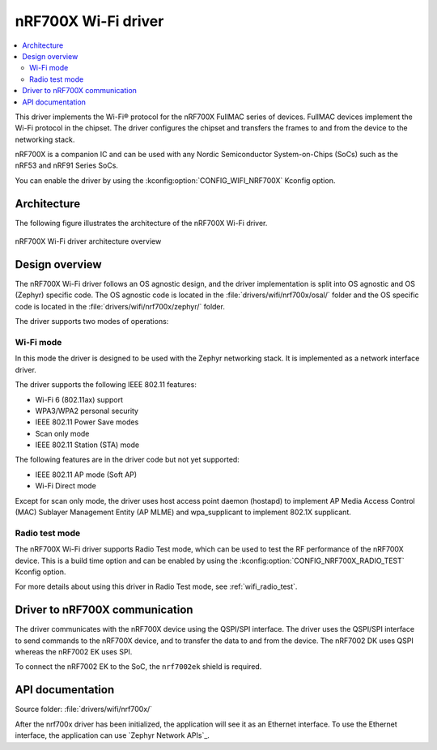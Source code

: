 .. _nrf700x_wifi:

nRF700X Wi-Fi driver
####################

.. contents::
   :local:
   :depth: 2

This driver implements the Wi-Fi® protocol for the nRF700X FullMAC series of devices.
FullMAC devices implement the Wi-Fi protocol in the chipset.
The driver configures the chipset and transfers the frames to and from the device to the networking stack.

nRF700X is a companion IC and can be used with any Nordic Semiconductor System-on-Chips (SoCs) such as the nRF53 and nRF91 Series SoCs.

You can enable the driver by using the :kconfig:option:`CONFIG_WIFI_NRF700X` Kconfig option.

Architecture
*************

The following figure illustrates the architecture of the nRF700X Wi-Fi driver.

.. figure:: /images/nrf700x_wifi_driver.svg
   :alt: nRF700X Wi-Fi driver block diagram
   :align: center
   :figclass: align-center

   nRF700X Wi-Fi driver architecture overview

Design overview
***************

The nRF700X Wi-Fi driver follows an OS agnostic design, and the driver implementation is split into OS agnostic and OS (Zephyr) specific code.
The OS agnostic code is located in the :file:`drivers/wifi/nrf700x/osal/` folder and the OS specific code is located in the :file:`drivers/wifi/nrf700x/zephyr/` folder.

The driver supports two modes of operations:

Wi-Fi mode
^^^^^^^^^^
In this mode the driver is designed to be used with the Zephyr networking stack. It is implemented as a network interface driver.

The driver supports the following IEEE 802.11 features:

* Wi-Fi 6 (802.11ax) support
* WPA3/WPA2 personal security
* IEEE 802.11 Power Save modes
* Scan only mode
* IEEE 802.11 Station (STA) mode

The following features are in the driver code but not yet supported:

* IEEE 802.11 AP mode (Soft AP)
* Wi-Fi Direct mode

Except for scan only mode, the driver uses host access point daemon (hostapd) to implement AP Media Access Control (MAC) Sublayer Management Entity (AP MLME) and wpa_supplicant to implement 802.1X supplicant.

Radio test mode
^^^^^^^^^^^^^^^
The nRF700X Wi-Fi driver supports Radio Test mode, which can be used to test the RF performance of the nRF700X device.
This is a build time option and can be enabled by using the :kconfig:option:`CONFIG_NRF700X_RADIO_TEST` Kconfig option.

For more details about using this driver in Radio Test mode, see :ref:`wifi_radio_test`.

Driver to nRF700X communication
*******************************

The driver communicates with the nRF700X device using the QSPI/SPI interface.
The driver uses the QSPI/SPI interface to send commands to the nRF700X device, and to transfer the data to and from the device.
The nRF7002 DK uses QSPI whereas the nRF7002 EK uses SPI.

To connect the nRF7002 EK to the SoC, the ``nrf7002ek`` shield is required.


API documentation
*****************

| Source folder: :file:`drivers/wifi/nrf700x/`

After the nrf700x driver has been initialized, the application will see it as an Ethernet interface.
To use the Ethernet interface, the application can use `Zephyr Network APIs`_.
